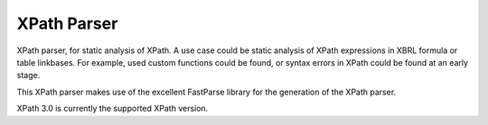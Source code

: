 ============
XPath Parser
============

XPath parser, for static analysis of XPath. A use case could be static analysis of XPath expressions in XBRL formula
or table linkbases. For example, used custom functions could be found, or syntax errors in XPath could be found at an
early stage.

This XPath parser makes use of the excellent FastParse library for the generation of the XPath parser.

XPath 3.0 is currently the supported XPath version.

